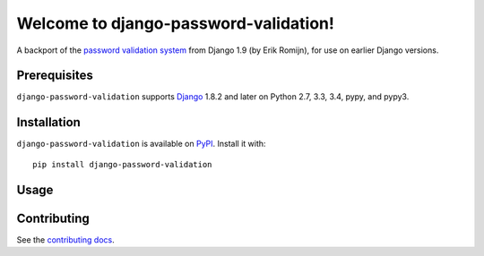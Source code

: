Welcome to django-password-validation!
======================================

A backport of the `password validation system`_ from Django 1.9 (by Erik
Romijn), for use on earlier Django versions.

.. _password validation system: https://docs.djangoproject.com/en/dev/topics/auth/passwords/#password-validation


Prerequisites
-------------

``django-password-validation`` supports `Django`_ 1.8.2 and later on Python
2.7, 3.3, 3.4, pypy, and pypy3.

.. _Django: http://www.djangoproject.com/


Installation
------------

``django-password-validation`` is available on `PyPI`_. Install it with::

    pip install django-password-validation

.. _PyPI: https://pypi.python.org/pypi/django-password-validation/


Usage
-----


Contributing
------------

See the `contributing docs`_.

.. _contributing docs: https://github.com/orcasgit/django-password-validation/blob/master/CONTRIBUTING.rst
